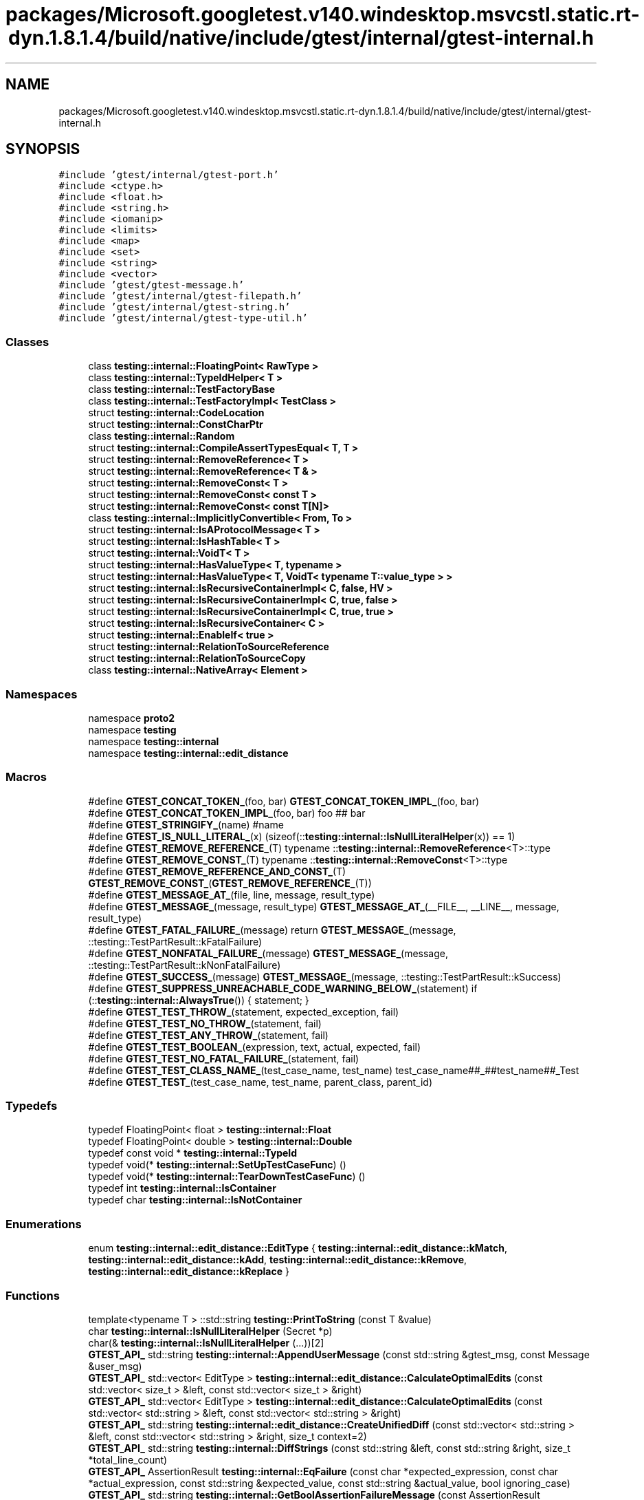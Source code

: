 .TH "packages/Microsoft.googletest.v140.windesktop.msvcstl.static.rt-dyn.1.8.1.4/build/native/include/gtest/internal/gtest-internal.h" 3 "Wed Nov 3 2021" "Version 0.2.3" "Command Line Processor" \" -*- nroff -*-
.ad l
.nh
.SH NAME
packages/Microsoft.googletest.v140.windesktop.msvcstl.static.rt-dyn.1.8.1.4/build/native/include/gtest/internal/gtest-internal.h
.SH SYNOPSIS
.br
.PP
\fC#include 'gtest/internal/gtest\-port\&.h'\fP
.br
\fC#include <ctype\&.h>\fP
.br
\fC#include <float\&.h>\fP
.br
\fC#include <string\&.h>\fP
.br
\fC#include <iomanip>\fP
.br
\fC#include <limits>\fP
.br
\fC#include <map>\fP
.br
\fC#include <set>\fP
.br
\fC#include <string>\fP
.br
\fC#include <vector>\fP
.br
\fC#include 'gtest/gtest\-message\&.h'\fP
.br
\fC#include 'gtest/internal/gtest\-filepath\&.h'\fP
.br
\fC#include 'gtest/internal/gtest\-string\&.h'\fP
.br
\fC#include 'gtest/internal/gtest\-type\-util\&.h'\fP
.br

.SS "Classes"

.in +1c
.ti -1c
.RI "class \fBtesting::internal::FloatingPoint< RawType >\fP"
.br
.ti -1c
.RI "class \fBtesting::internal::TypeIdHelper< T >\fP"
.br
.ti -1c
.RI "class \fBtesting::internal::TestFactoryBase\fP"
.br
.ti -1c
.RI "class \fBtesting::internal::TestFactoryImpl< TestClass >\fP"
.br
.ti -1c
.RI "struct \fBtesting::internal::CodeLocation\fP"
.br
.ti -1c
.RI "struct \fBtesting::internal::ConstCharPtr\fP"
.br
.ti -1c
.RI "class \fBtesting::internal::Random\fP"
.br
.ti -1c
.RI "struct \fBtesting::internal::CompileAssertTypesEqual< T, T >\fP"
.br
.ti -1c
.RI "struct \fBtesting::internal::RemoveReference< T >\fP"
.br
.ti -1c
.RI "struct \fBtesting::internal::RemoveReference< T & >\fP"
.br
.ti -1c
.RI "struct \fBtesting::internal::RemoveConst< T >\fP"
.br
.ti -1c
.RI "struct \fBtesting::internal::RemoveConst< const T >\fP"
.br
.ti -1c
.RI "struct \fBtesting::internal::RemoveConst< const T[N]>\fP"
.br
.ti -1c
.RI "class \fBtesting::internal::ImplicitlyConvertible< From, To >\fP"
.br
.ti -1c
.RI "struct \fBtesting::internal::IsAProtocolMessage< T >\fP"
.br
.ti -1c
.RI "struct \fBtesting::internal::IsHashTable< T >\fP"
.br
.ti -1c
.RI "struct \fBtesting::internal::VoidT< T >\fP"
.br
.ti -1c
.RI "struct \fBtesting::internal::HasValueType< T, typename >\fP"
.br
.ti -1c
.RI "struct \fBtesting::internal::HasValueType< T, VoidT< typename T::value_type > >\fP"
.br
.ti -1c
.RI "struct \fBtesting::internal::IsRecursiveContainerImpl< C, false, HV >\fP"
.br
.ti -1c
.RI "struct \fBtesting::internal::IsRecursiveContainerImpl< C, true, false >\fP"
.br
.ti -1c
.RI "struct \fBtesting::internal::IsRecursiveContainerImpl< C, true, true >\fP"
.br
.ti -1c
.RI "struct \fBtesting::internal::IsRecursiveContainer< C >\fP"
.br
.ti -1c
.RI "struct \fBtesting::internal::EnableIf< true >\fP"
.br
.ti -1c
.RI "struct \fBtesting::internal::RelationToSourceReference\fP"
.br
.ti -1c
.RI "struct \fBtesting::internal::RelationToSourceCopy\fP"
.br
.ti -1c
.RI "class \fBtesting::internal::NativeArray< Element >\fP"
.br
.in -1c
.SS "Namespaces"

.in +1c
.ti -1c
.RI "namespace \fBproto2\fP"
.br
.ti -1c
.RI "namespace \fBtesting\fP"
.br
.ti -1c
.RI "namespace \fBtesting::internal\fP"
.br
.ti -1c
.RI "namespace \fBtesting::internal::edit_distance\fP"
.br
.in -1c
.SS "Macros"

.in +1c
.ti -1c
.RI "#define \fBGTEST_CONCAT_TOKEN_\fP(foo,  bar)   \fBGTEST_CONCAT_TOKEN_IMPL_\fP(foo, bar)"
.br
.ti -1c
.RI "#define \fBGTEST_CONCAT_TOKEN_IMPL_\fP(foo,  bar)   foo ## bar"
.br
.ti -1c
.RI "#define \fBGTEST_STRINGIFY_\fP(name)   #name"
.br
.ti -1c
.RI "#define \fBGTEST_IS_NULL_LITERAL_\fP(x)       (sizeof(::\fBtesting::internal::IsNullLiteralHelper\fP(x)) == 1)"
.br
.ti -1c
.RI "#define \fBGTEST_REMOVE_REFERENCE_\fP(T)       typename ::\fBtesting::internal::RemoveReference\fP<T>::type"
.br
.ti -1c
.RI "#define \fBGTEST_REMOVE_CONST_\fP(T)       typename ::\fBtesting::internal::RemoveConst\fP<T>::type"
.br
.ti -1c
.RI "#define \fBGTEST_REMOVE_REFERENCE_AND_CONST_\fP(T)       \fBGTEST_REMOVE_CONST_\fP(\fBGTEST_REMOVE_REFERENCE_\fP(T))"
.br
.ti -1c
.RI "#define \fBGTEST_MESSAGE_AT_\fP(file,  line,  message,  result_type)"
.br
.ti -1c
.RI "#define \fBGTEST_MESSAGE_\fP(message,  result_type)     \fBGTEST_MESSAGE_AT_\fP(__FILE__, __LINE__, message, result_type)"
.br
.ti -1c
.RI "#define \fBGTEST_FATAL_FAILURE_\fP(message)     return \fBGTEST_MESSAGE_\fP(message, ::testing::TestPartResult::kFatalFailure)"
.br
.ti -1c
.RI "#define \fBGTEST_NONFATAL_FAILURE_\fP(message)     \fBGTEST_MESSAGE_\fP(message, ::testing::TestPartResult::kNonFatalFailure)"
.br
.ti -1c
.RI "#define \fBGTEST_SUCCESS_\fP(message)     \fBGTEST_MESSAGE_\fP(message, ::testing::TestPartResult::kSuccess)"
.br
.ti -1c
.RI "#define \fBGTEST_SUPPRESS_UNREACHABLE_CODE_WARNING_BELOW_\fP(statement)     if (::\fBtesting::internal::AlwaysTrue\fP()) { statement; }"
.br
.ti -1c
.RI "#define \fBGTEST_TEST_THROW_\fP(statement,  expected_exception,  fail)"
.br
.ti -1c
.RI "#define \fBGTEST_TEST_NO_THROW_\fP(statement,  fail)"
.br
.ti -1c
.RI "#define \fBGTEST_TEST_ANY_THROW_\fP(statement,  fail)"
.br
.ti -1c
.RI "#define \fBGTEST_TEST_BOOLEAN_\fP(expression,  text,  actual,  expected,  fail)"
.br
.ti -1c
.RI "#define \fBGTEST_TEST_NO_FATAL_FAILURE_\fP(statement,  fail)"
.br
.ti -1c
.RI "#define \fBGTEST_TEST_CLASS_NAME_\fP(test_case_name,  test_name)     test_case_name##_##test_name##_Test"
.br
.ti -1c
.RI "#define \fBGTEST_TEST_\fP(test_case_name,  test_name,  parent_class,  parent_id)"
.br
.in -1c
.SS "Typedefs"

.in +1c
.ti -1c
.RI "typedef FloatingPoint< float > \fBtesting::internal::Float\fP"
.br
.ti -1c
.RI "typedef FloatingPoint< double > \fBtesting::internal::Double\fP"
.br
.ti -1c
.RI "typedef const void * \fBtesting::internal::TypeId\fP"
.br
.ti -1c
.RI "typedef void(* \fBtesting::internal::SetUpTestCaseFunc\fP) ()"
.br
.ti -1c
.RI "typedef void(* \fBtesting::internal::TearDownTestCaseFunc\fP) ()"
.br
.ti -1c
.RI "typedef int \fBtesting::internal::IsContainer\fP"
.br
.ti -1c
.RI "typedef char \fBtesting::internal::IsNotContainer\fP"
.br
.in -1c
.SS "Enumerations"

.in +1c
.ti -1c
.RI "enum \fBtesting::internal::edit_distance::EditType\fP { \fBtesting::internal::edit_distance::kMatch\fP, \fBtesting::internal::edit_distance::kAdd\fP, \fBtesting::internal::edit_distance::kRemove\fP, \fBtesting::internal::edit_distance::kReplace\fP }"
.br
.in -1c
.SS "Functions"

.in +1c
.ti -1c
.RI "template<typename T > ::std::string \fBtesting::PrintToString\fP (const T &value)"
.br
.ti -1c
.RI "char \fBtesting::internal::IsNullLiteralHelper\fP (Secret *p)"
.br
.ti -1c
.RI "char(& \fBtesting::internal::IsNullLiteralHelper\fP (\&.\&.\&.))[2]"
.br
.ti -1c
.RI "\fBGTEST_API_\fP std::string \fBtesting::internal::AppendUserMessage\fP (const std::string &gtest_msg, const Message &user_msg)"
.br
.ti -1c
.RI "\fBGTEST_API_\fP std::vector< EditType > \fBtesting::internal::edit_distance::CalculateOptimalEdits\fP (const std::vector< size_t > &left, const std::vector< size_t > &right)"
.br
.ti -1c
.RI "\fBGTEST_API_\fP std::vector< EditType > \fBtesting::internal::edit_distance::CalculateOptimalEdits\fP (const std::vector< std::string > &left, const std::vector< std::string > &right)"
.br
.ti -1c
.RI "\fBGTEST_API_\fP std::string \fBtesting::internal::edit_distance::CreateUnifiedDiff\fP (const std::vector< std::string > &left, const std::vector< std::string > &right, size_t context=2)"
.br
.ti -1c
.RI "\fBGTEST_API_\fP std::string \fBtesting::internal::DiffStrings\fP (const std::string &left, const std::string &right, size_t *total_line_count)"
.br
.ti -1c
.RI "\fBGTEST_API_\fP AssertionResult \fBtesting::internal::EqFailure\fP (const char *expected_expression, const char *actual_expression, const std::string &expected_value, const std::string &actual_value, bool ignoring_case)"
.br
.ti -1c
.RI "\fBGTEST_API_\fP std::string \fBtesting::internal::GetBoolAssertionFailureMessage\fP (const AssertionResult &assertion_result, const char *expression_text, const char *actual_predicate_value, const char *expected_predicate_value)"
.br
.ti -1c
.RI "template<typename T > TypeId \fBtesting::internal::GetTypeId\fP ()"
.br
.ti -1c
.RI "\fBGTEST_API_\fP TypeId \fBtesting::internal::GetTestTypeId\fP ()"
.br
.ti -1c
.RI "\fBGTEST_API_\fP TestInfo * \fBtesting::internal::MakeAndRegisterTestInfo\fP (const char *test_case_name, const char *name, const char *type_param, const char *value_param, CodeLocation code_location, TypeId fixture_class_id, SetUpTestCaseFunc set_up_tc, TearDownTestCaseFunc tear_down_tc, TestFactoryBase *factory)"
.br
.ti -1c
.RI "\fBGTEST_API_\fP bool \fBtesting::internal::SkipPrefix\fP (const char *prefix, const char **pstr)"
.br
.ti -1c
.RI "\fBGTEST_API_\fP std::string \fBtesting::internal::GetCurrentOsStackTraceExceptTop\fP (UnitTest *unit_test, int skip_count)"
.br
.ti -1c
.RI "\fBGTEST_API_\fP bool \fBtesting::internal::AlwaysTrue\fP ()"
.br
.ti -1c
.RI "bool \fBtesting::internal::AlwaysFalse\fP ()"
.br
.ti -1c
.RI "template<class C > IsContainer \fBtesting::internal::IsContainerTest\fP (int, typename C::iterator *=NULL, typename C::const_iterator *=NULL)"
.br
.ti -1c
.RI "template<class C > IsNotContainer \fBtesting::internal::IsContainerTest\fP (long)"
.br
.ti -1c
.RI "template<typename T , typename U > bool \fBtesting::internal::ArrayEq\fP (const T *lhs, size_t size, const U *rhs)"
.br
.ti -1c
.RI "template<typename T , typename U > bool \fBtesting::internal::ArrayEq\fP (const T &lhs, const U &rhs)"
.br
.ti -1c
.RI "template<typename T , typename U , size_t N> bool \fBtesting::internal::ArrayEq\fP (const T(&lhs)[N], const U(&rhs)[N])"
.br
.ti -1c
.RI "template<typename Iter , typename Element > Iter \fBtesting::internal::ArrayAwareFind\fP (Iter begin, Iter end, const Element &elem)"
.br
.ti -1c
.RI "template<typename T , typename U > void \fBtesting::internal::CopyArray\fP (const T *from, size_t size, U *to)"
.br
.ti -1c
.RI "template<typename T , typename U > void \fBtesting::internal::CopyArray\fP (const T &from, U *to)"
.br
.ti -1c
.RI "template<typename T , typename U , size_t N> void \fBtesting::internal::CopyArray\fP (const T(&from)[N], U(*to)[N])"
.br
.in -1c
.SS "Variables"

.in +1c
.ti -1c
.RI "\fBGTEST_API_\fP const char \fBtesting::internal::kStackTraceMarker\fP []"
.br
.in -1c
.SH "Macro Definition Documentation"
.PP 
.SS "#define GTEST_CONCAT_TOKEN_(foo, bar)   \fBGTEST_CONCAT_TOKEN_IMPL_\fP(foo, bar)"

.PP
Definition at line \fB76\fP of file \fBgtest\-internal\&.h\fP\&.
.SS "#define GTEST_CONCAT_TOKEN_IMPL_(foo, bar)   foo ## bar"

.PP
Definition at line \fB77\fP of file \fBgtest\-internal\&.h\fP\&.
.SS "#define GTEST_FATAL_FAILURE_(message)     return \fBGTEST_MESSAGE_\fP(message, ::testing::TestPartResult::kFatalFailure)"

.PP
Definition at line \fB1202\fP of file \fBgtest\-internal\&.h\fP\&.
.SS "#define GTEST_IS_NULL_LITERAL_(x)       (sizeof(::\fBtesting::internal::IsNullLiteralHelper\fP(x)) == 1)"

.PP
Definition at line \fB134\fP of file \fBgtest\-internal\&.h\fP\&.
.SS "#define GTEST_MESSAGE_(message, result_type)     \fBGTEST_MESSAGE_AT_\fP(__FILE__, __LINE__, message, result_type)"

.PP
Definition at line \fB1199\fP of file \fBgtest\-internal\&.h\fP\&.
.SS "#define GTEST_MESSAGE_AT_(file, line, message, result_type)"
\fBValue:\fP
.PP
.nf
  ::testing::internal::AssertHelper(result_type, file, line, message) \
    = ::testing::Message()
.fi
.PP
Definition at line \fB1195\fP of file \fBgtest\-internal\&.h\fP\&.
.SS "#define GTEST_NONFATAL_FAILURE_(message)     \fBGTEST_MESSAGE_\fP(message, ::testing::TestPartResult::kNonFatalFailure)"

.PP
Definition at line \fB1205\fP of file \fBgtest\-internal\&.h\fP\&.
.SS "#define GTEST_REMOVE_CONST_(T)       typename ::\fBtesting::internal::RemoveConst\fP<T>::type"

.PP
Definition at line \fB855\fP of file \fBgtest\-internal\&.h\fP\&.
.SS "#define GTEST_REMOVE_REFERENCE_(T)       typename ::\fBtesting::internal::RemoveReference\fP<T>::type"

.PP
Definition at line \fB824\fP of file \fBgtest\-internal\&.h\fP\&.
.SS "#define GTEST_REMOVE_REFERENCE_AND_CONST_(T)       \fBGTEST_REMOVE_CONST_\fP(\fBGTEST_REMOVE_REFERENCE_\fP(T))"

.PP
Definition at line \fB859\fP of file \fBgtest\-internal\&.h\fP\&.
.SS "#define GTEST_STRINGIFY_(name)   #name"

.PP
Definition at line \fB80\fP of file \fBgtest\-internal\&.h\fP\&.
.SS "#define GTEST_SUCCESS_(message)     \fBGTEST_MESSAGE_\fP(message, ::testing::TestPartResult::kSuccess)"

.PP
Definition at line \fB1208\fP of file \fBgtest\-internal\&.h\fP\&.
.SS "#define GTEST_SUPPRESS_UNREACHABLE_CODE_WARNING_BELOW_(statement)     if (::\fBtesting::internal::AlwaysTrue\fP()) { statement; }"

.PP
Definition at line \fB1214\fP of file \fBgtest\-internal\&.h\fP\&.
.SS "#define GTEST_TEST_(test_case_name, test_name, parent_class, parent_id)"
\fBValue:\fP
.PP
.nf
class GTEST_TEST_CLASS_NAME_(test_case_name, test_name) : public parent_class {\
 public:\
  GTEST_TEST_CLASS_NAME_(test_case_name, test_name)() {}\
 private:\
  virtual void TestBody();\
  static ::testing::TestInfo* const test_info_ GTEST_ATTRIBUTE_UNUSED_;\
  GTEST_DISALLOW_COPY_AND_ASSIGN_(\
      GTEST_TEST_CLASS_NAME_(test_case_name, test_name));\
};\
\
::testing::TestInfo* const GTEST_TEST_CLASS_NAME_(test_case_name, test_name)\
  ::test_info_ =\\
    ::testing::internal::MakeAndRegisterTestInfo(\
        #test_case_name, #test_name, NULL, NULL, \
        ::testing::internal::CodeLocation(__FILE__, __LINE__), \
        (parent_id), \
        parent_class::SetUpTestCase, \
        parent_class::TearDownTestCase, \
        new ::testing::internal::TestFactoryImpl<\
            GTEST_TEST_CLASS_NAME_(test_case_name, test_name)>);\
void GTEST_TEST_CLASS_NAME_(test_case_name, test_name)::TestBody()
.fi
.PP
Definition at line \fB1307\fP of file \fBgtest\-internal\&.h\fP\&.
.SS "#define GTEST_TEST_ANY_THROW_(statement, fail)"
\fBValue:\fP
.PP
.nf
  GTEST_AMBIGUOUS_ELSE_BLOCKER_ \
  if (::testing::internal::AlwaysTrue()) { \
    bool gtest_caught_any = false; \
    try { \
      GTEST_SUPPRESS_UNREACHABLE_CODE_WARNING_BELOW_(statement); \
    } \
    catch (\&.\&.\&.) { \
      gtest_caught_any = true; \
    } \
    if (!gtest_caught_any) { \
      goto GTEST_CONCAT_TOKEN_(gtest_label_testanythrow_, __LINE__); \
    } \
  } else \\
    GTEST_CONCAT_TOKEN_(gtest_label_testanythrow_, __LINE__): \
      fail("Expected: " #statement " throws an exception\&.\n" \
           "  Actual: it doesn't\&.")
.fi
.PP
Definition at line \fB1257\fP of file \fBgtest\-internal\&.h\fP\&.
.SS "#define GTEST_TEST_BOOLEAN_(expression, text, actual, expected, fail)"
\fBValue:\fP
.PP
.nf
  GTEST_AMBIGUOUS_ELSE_BLOCKER_ \
  if (const ::testing::AssertionResult gtest_ar_ = \
      ::testing::AssertionResult(expression)) \
    ; \
  else \
    fail(::testing::internal::GetBoolAssertionFailureMessage(\
        gtest_ar_, text, #actual, #expected)\&.c_str())
.fi
.PP
Definition at line \fB1279\fP of file \fBgtest\-internal\&.h\fP\&.
.SS "#define GTEST_TEST_CLASS_NAME_(test_case_name, test_name)     test_case_name##_##test_name##_Test"

.PP
Definition at line \fB1303\fP of file \fBgtest\-internal\&.h\fP\&.
.SS "#define GTEST_TEST_NO_FATAL_FAILURE_(statement, fail)"
\fBValue:\fP
.PP
.nf
  GTEST_AMBIGUOUS_ELSE_BLOCKER_ \
  if (::testing::internal::AlwaysTrue()) { \
    ::testing::internal::HasNewFatalFailureHelper gtest_fatal_failure_checker; \
    GTEST_SUPPRESS_UNREACHABLE_CODE_WARNING_BELOW_(statement); \
    if (gtest_fatal_failure_checker\&.has_new_fatal_failure()) { \
      goto GTEST_CONCAT_TOKEN_(gtest_label_testnofatal_, __LINE__); \
    } \
  } else \\
    GTEST_CONCAT_TOKEN_(gtest_label_testnofatal_, __LINE__): \
      fail("Expected: " #statement " doesn't generate new fatal " \
           "failures in the current thread\&.\n" \
           "  Actual: it does\&.")
.fi
.PP
Definition at line \fB1288\fP of file \fBgtest\-internal\&.h\fP\&.
.SS "#define GTEST_TEST_NO_THROW_(statement, fail)"
\fBValue:\fP
.PP
.nf
  GTEST_AMBIGUOUS_ELSE_BLOCKER_ \
  if (::testing::internal::AlwaysTrue()) { \
    try { \
      GTEST_SUPPRESS_UNREACHABLE_CODE_WARNING_BELOW_(statement); \
    } \
    catch (\&.\&.\&.) { \
      goto GTEST_CONCAT_TOKEN_(gtest_label_testnothrow_, __LINE__); \
    } \
  } else \\
    GTEST_CONCAT_TOKEN_(gtest_label_testnothrow_, __LINE__): \
      fail("Expected: " #statement " doesn't throw an exception\&.\n" \
           "  Actual: it throws\&.")
.fi
.PP
Definition at line \fB1243\fP of file \fBgtest\-internal\&.h\fP\&.
.SS "#define GTEST_TEST_THROW_(statement, expected_exception, fail)"
\fBValue:\fP
.PP
.nf
  GTEST_AMBIGUOUS_ELSE_BLOCKER_ \
  if (::testing::internal::ConstCharPtr gtest_msg = "") { \
    bool gtest_caught_expected = false; \
    try { \
      GTEST_SUPPRESS_UNREACHABLE_CODE_WARNING_BELOW_(statement); \
    } \
    catch (expected_exception const&) { \
      gtest_caught_expected = true; \
    } \
    catch (\&.\&.\&.) { \
      gtest_msg\&.value = \
          "Expected: " #statement " throws an exception of type " \
          #expected_exception "\&.\n  Actual: it throws a different type\&."; \
      goto GTEST_CONCAT_TOKEN_(gtest_label_testthrow_, __LINE__); \
    } \
    if (!gtest_caught_expected) { \
      gtest_msg\&.value = \
          "Expected: " #statement " throws an exception of type " \
          #expected_exception "\&.\n  Actual: it throws nothing\&."; \
      goto GTEST_CONCAT_TOKEN_(gtest_label_testthrow_, __LINE__); \
    } \
  } else \
    GTEST_CONCAT_TOKEN_(gtest_label_testthrow_, __LINE__): \
      fail(gtest_msg\&.value)
.fi
.PP
Definition at line \fB1217\fP of file \fBgtest\-internal\&.h\fP\&.
.SH "Author"
.PP 
Generated automatically by Doxygen for Command Line Processor from the source code\&.

